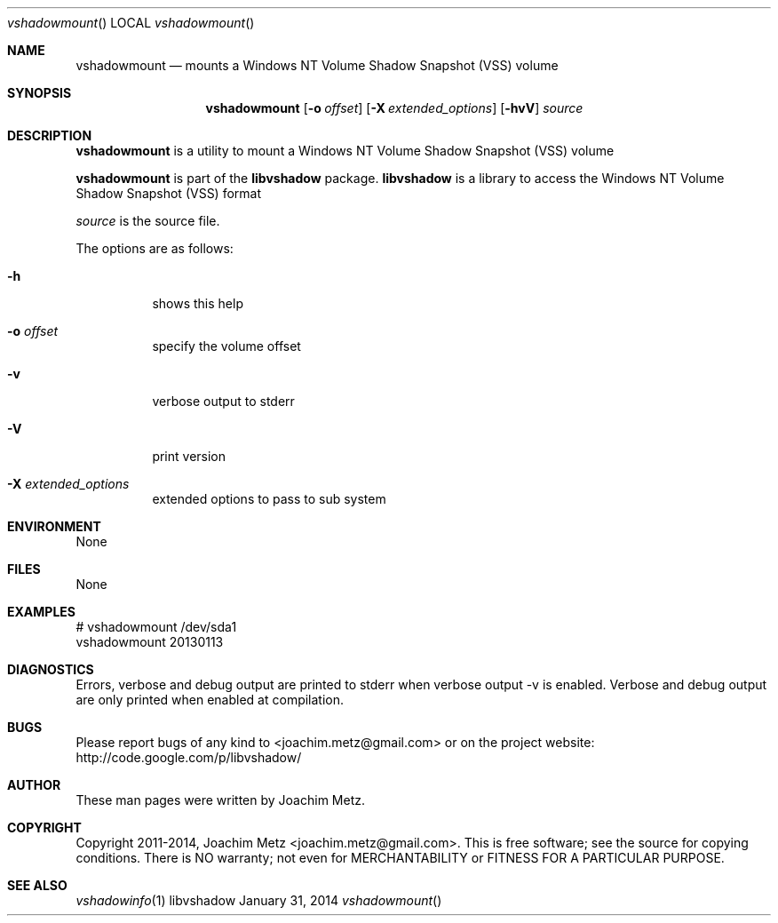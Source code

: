 .Dd January 31, 2014
.Dt vshadowmount
.Os libvshadow
.Sh NAME
.Nm vshadowmount
.Nd mounts a Windows NT Volume Shadow Snapshot (VSS) volume
.Sh SYNOPSIS
.Nm vshadowmount
.Op Fl o Ar offset
.Op Fl X Ar extended_options
.Op Fl hvV
.Va Ar source
.Sh DESCRIPTION
.Nm vshadowmount
is a utility to mount a Windows NT Volume Shadow Snapshot (VSS) volume
.Pp
.Nm vshadowmount
is part of the
.Nm libvshadow
package.
.Nm libvshadow
is a library to access the Windows NT Volume Shadow Snapshot (VSS) format
.Pp
.Ar source
is the source file.
.Pp
The options are as follows:
.Bl -tag -width Ds
.It Fl h
shows this help
.It Fl o Ar offset
specify the volume offset
.It Fl v
verbose output to stderr
.It Fl V
print version
.It Fl X Ar extended_options
extended options to pass to sub system
.El
.Sh ENVIRONMENT
None
.Sh FILES
None
.Sh EXAMPLES
.Bd -literal
# vshadowmount /dev/sda1
vshadowmount 20130113

.Ed
.Sh DIAGNOSTICS
Errors, verbose and debug output are printed to stderr when verbose output \-v is enabled.
Verbose and debug output are only printed when enabled at compilation.
.Sh BUGS
Please report bugs of any kind to <joachim.metz@gmail.com> or on the project website:
http://code.google.com/p/libvshadow/
.Sh AUTHOR
These man pages were written by Joachim Metz.
.Sh COPYRIGHT
Copyright 2011-2014, Joachim Metz <joachim.metz@gmail.com>.
This is free software; see the source for copying conditions. There is NO warranty; not even for MERCHANTABILITY or FITNESS FOR A PARTICULAR PURPOSE.
.Sh SEE ALSO
.Xr vshadowinfo 1
